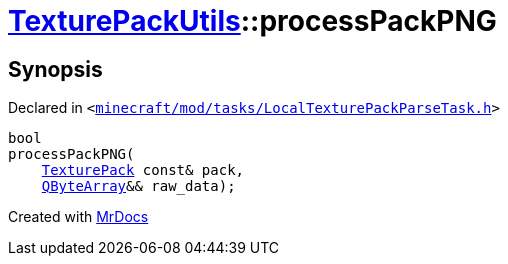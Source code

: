 [#TexturePackUtils-processPackPNG-0a7]
= xref:TexturePackUtils.adoc[TexturePackUtils]::processPackPNG
:relfileprefix: ../
:mrdocs:


== Synopsis

Declared in `&lt;https://github.com/PrismLauncher/PrismLauncher/blob/develop/launcher/minecraft/mod/tasks/LocalTexturePackParseTask.h#L39[minecraft&sol;mod&sol;tasks&sol;LocalTexturePackParseTask&period;h]&gt;`

[source,cpp,subs="verbatim,replacements,macros,-callouts"]
----
bool
processPackPNG(
    xref:TexturePack.adoc[TexturePack] const& pack,
    xref:QByteArray.adoc[QByteArray]&& raw&lowbar;data);
----



[.small]#Created with https://www.mrdocs.com[MrDocs]#
